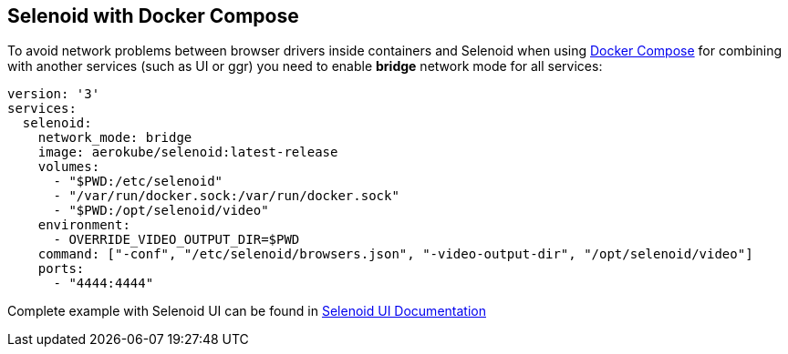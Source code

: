 == Selenoid with Docker Compose

To avoid network problems between browser drivers inside containers and Selenoid when using https://docs.docker.com/compose/[Docker Compose] for combining with another services (such as UI or ggr) you need to enable *bridge* network mode for all services:

[source,yaml]
----
version: '3'
services:
  selenoid:
    network_mode: bridge
    image: aerokube/selenoid:latest-release
    volumes:
      - "$PWD:/etc/selenoid"
      - "/var/run/docker.sock:/var/run/docker.sock"
      - "$PWD:/opt/selenoid/video"
    environment:
      - OVERRIDE_VIDEO_OUTPUT_DIR=$PWD
    command: ["-conf", "/etc/selenoid/browsers.json", "-video-output-dir", "/opt/selenoid/video"]        
    ports:
      - "4444:4444"     
----

Complete example with Selenoid UI can be found in http://aerokube.com/selenoid-ui/latest/#_with_docker_compose[Selenoid UI Documentation]
